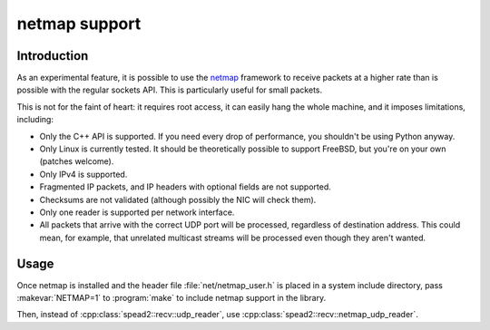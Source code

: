 netmap support
==============

Introduction
------------
As an experimental feature, it is possible to use the netmap_ framework to
receive packets at a higher rate than is possible with the regular sockets
API. This is particularly useful for small packets.

.. _netmap: info.iet.unipi.it/~luigi/netmap/

This is not for the faint of heart: it requires root access, it can easily
hang the whole machine, and it imposes limitations, including:

- Only the C++ API is supported. If you need every drop of performance, you
  shouldn't be using Python anyway.
- Only Linux is currently tested. It should be theoretically possible to
  support FreeBSD, but you're on your own (patches welcome).
- Only IPv4 is supported.
- Fragmented IP packets, and IP headers with optional fields are not
  supported.
- Checksums are not validated (although possibly the NIC will check them).
- Only one reader is supported per network interface.
- All packets that arrive with the correct UDP port will be processed,
  regardless of destination address. This could mean, for example, that
  unrelated multicast streams will be processed even though they aren't
  wanted.

Usage
-----
Once netmap is installed and the header file :file:`net/netmap_user.h` is placed in
a system include directory, pass :makevar:`NETMAP=1` to :program:`make` to include netmap
support in the library.

Then, instead of :cpp:class:`spead2::recv::udp_reader`, use
:cpp:class:`spead2::recv::netmap_udp_reader`.

.. doxygenclass:: spead2::recv::netmap_udp_reader
   :members: netmap_udp_reader
